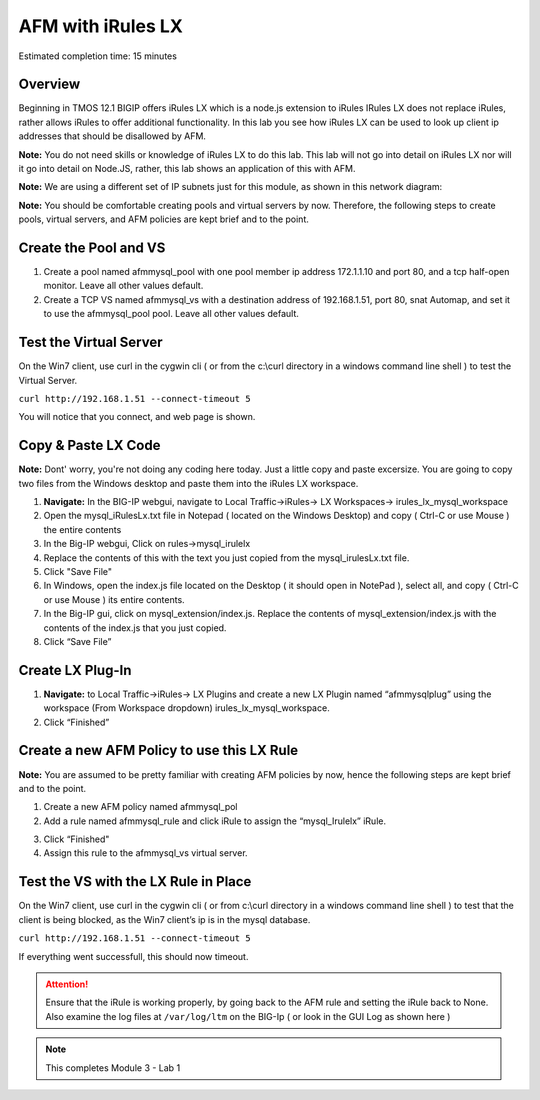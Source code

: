AFM with iRules LX
==================

Estimated completion time: 15 minutes

Overview
~~~~~~~~

Beginning in TMOS 12.1 BIGIP offers iRules LX which is a node.js extension to iRules IRules LX does not replace iRules, rather allows iRules to offer additional functionality. In this lab you see how iRules LX can be used to look up client ip addresses that should be disallowed by AFM.

**Note:** You do not need skills or knowledge of iRules LX to do this lab. This lab will not go into detail on iRules LX nor will it go into detail on Node.JS, rather, this lab shows an application of this with AFM.
 
**Note:** We are using a different set of IP subnets just for this module, as shown in this network diagram:

|image98|

**Note:** You should be comfortable creating pools and virtual servers by now. Therefore, the following steps to create pools, virtual servers, and AFM policies are kept brief and to the point.

Create the Pool and VS
~~~~~~~~~~~~~~~~~~~~~~
1. Create a pool named afmmysql_pool with one pool member ip address 172.1.1.10 and port 80, and a tcp half-open monitor. Leave all other values default.

2. Create a TCP VS named afmmysql_vs with a destination address of 192.168.1.51, port 80, snat Automap, and set it to use the afmmysql_pool pool. Leave all other values default.


Test the Virtual Server
~~~~~~~~~~~~~~~~~~~~~~~
On the Win7 client, use curl in the cygwin cli ( or from the c:\\curl directory in a windows command line shell ) to test the Virtual Server. 

``curl http://192.168.1.51 --connect-timeout 5``

You will notice that you connect, and web page is shown.

|curl_lx_success|

Copy & Paste LX Code 
~~~~~~~~~~~~~~~~~~~~

**Note:** Dont' worry, you're not doing any coding here today.  Just a little copy and paste excersize. You are going to copy two files from the Windows desktop and paste them into the iRules LX workspace.


1. **Navigate:** In the BIG-IP webgui, navigate to Local Traffic->iRules-> LX Workspaces-> irules\_lx\_mysql\_workspace
2. Open the mysql\_iRulesLx.txt file in Notepad ( located on the Windows Desktop) and copy ( Ctrl-C or use Mouse ) the entire contents
3. In the Big-IP webgui, Click on rules->mysql\_irulelx 
4. Replace the contents of this with the text you just copied from the mysql\_irulesLx.txt file. 
5. Click "Save File"
6. In Windows, open the index.js file located on the Desktop ( it should open in NotePad ), select all, and copy ( Ctrl-C or use Mouse ) its entire contents.
7. In the Big-IP gui, click on mysql\_extension/index.js. Replace the contents of mysql\_extension/index.js with the contents of the index.js that you just copied.
8. Click “Save File”

|lx_workspace.png|

Create LX Plug-In
~~~~~~~~~~~~~~~~~

1. **Navigate:** to Local Traffic->iRules-> LX Plugins and create a new LX Plugin named “afmmysqlplug” using the workspace (From Workspace dropdown) irules\_lx\_mysql\_workspace. 

2. Click “Finished”

|image99|


Create a new AFM Policy to use this LX Rule
~~~~~~~~~~~~~~~~~~~~~~~~~~~~~~~~~~~~~~~~~~~

**Note:** You are assumed to be pretty familiar with creating AFM policies by now, hence the following steps are kept brief and to the point.

1. Create a new AFM policy named afmmysql_pol
2. Add a rule named afmmysql\_rule and click iRule to assign the “mysql\_Irulelx” iRule. 

|image100|


3. Click “Finished"
4. Assign this rule to the afmmysql_vs virtual server.

Test the VS with the LX Rule in Place
~~~~~~~~~~~~~~~~~~~~~~~~~~~~~~~~~~~~~

On the Win7 client, use curl in the cygwin cli ( or from c:\\curl directory in a windows command line shell ) to test that the client is being blocked, as the Win7 client’s ip is in the mysql database.

``curl http://192.168.1.51 --connect-timeout 5``

If everything went successfull, this should now timeout.

.. ATTENTION:: Ensure that the iRule is working properly, by going back to the AFM rule and setting the iRule back to None. Also examine the log files at ``/var/log/ltm`` on the BIG-Ip ( or look in the GUI Log as shown here )

|lx_log|

.. NOTE:: This completes Module 3 - Lab 1

.. |lx_workspace.png| image:: /_static/class2/lx_workspace.png
.. |curl_lx_success| image:: /_static/class2/curl_lx_success.png
.. |lx_log| image:: /_static/class2/lx_log.png
.. |image98| image:: /_static/class2/lx_diagram.png
   :width: 7.05000in
   :height: 3.28750in
.. |image99| image:: /_static/class2/lx_plug.png
.. |image100| image:: /_static/class2/image148.png
